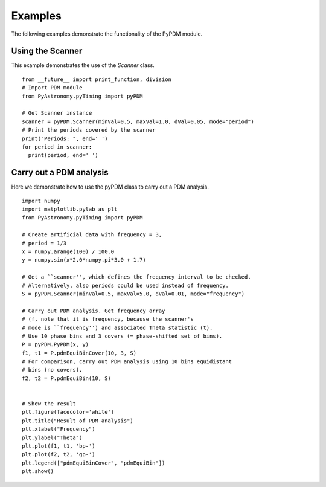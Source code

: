 Examples
===============

.. p23ready

The following examples demonstrate the functionality of the PyPDM module.

Using the Scanner
--------------------

This example demonstrates the use of the *Scanner* class.

.. IsPyAExample
::

    from __future__ import print_function, division
    # Import PDM module
    from PyAstronomy.pyTiming import pyPDM
    
    # Get Scanner instance
    scanner = pyPDM.Scanner(minVal=0.5, maxVal=1.0, dVal=0.05, mode="period")
    # Print the periods covered by the scanner
    print("Periods: ", end=' ')
    for period in scanner:
      print(period, end=' ')


Carry out a PDM analysis
---------------------------

Here we demonstrate how to use the pyPDM class to carry out a
PDM analysis.

::

    import numpy
    import matplotlib.pylab as plt
    from PyAstronomy.pyTiming import pyPDM
    
    # Create artificial data with frequency = 3,
    # period = 1/3
    x = numpy.arange(100) / 100.0
    y = numpy.sin(x*2.0*numpy.pi*3.0 + 1.7)
    
    # Get a ``scanner'', which defines the frequency interval to be checked.
    # Alternatively, also periods could be used instead of frequency.
    S = pyPDM.Scanner(minVal=0.5, maxVal=5.0, dVal=0.01, mode="frequency")
    
    # Carry out PDM analysis. Get frequency array
    # (f, note that it is frequency, because the scanner's
    # mode is ``frequency'') and associated Theta statistic (t).
    # Use 10 phase bins and 3 covers (= phase-shifted set of bins).
    P = pyPDM.PyPDM(x, y)
    f1, t1 = P.pdmEquiBinCover(10, 3, S)
    # For comparison, carry out PDM analysis using 10 bins equidistant
    # bins (no covers).
    f2, t2 = P.pdmEquiBin(10, S)
    
    
    # Show the result
    plt.figure(facecolor='white')
    plt.title("Result of PDM analysis")
    plt.xlabel("Frequency")
    plt.ylabel("Theta")
    plt.plot(f1, t1, 'bp-')
    plt.plot(f2, t2, 'gp-')
    plt.legend(["pdmEquiBinCover", "pdmEquiBin"])
    plt.show()
